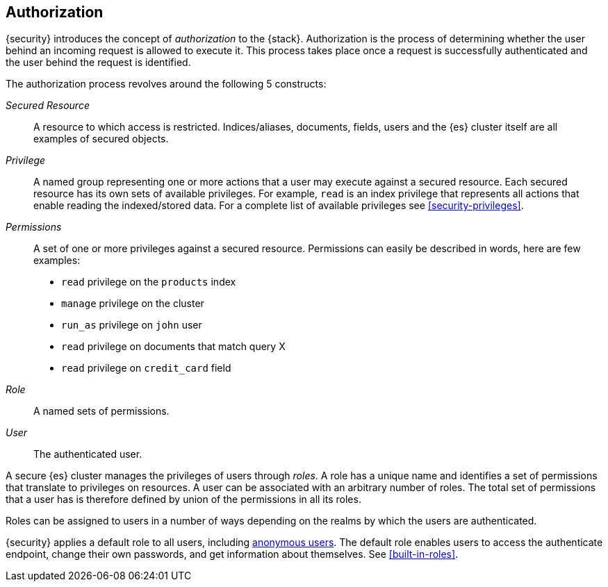 [role="xpack"]
[[authorization]]
== Authorization

{security} introduces the concept of _authorization_ to the {stack}.
Authorization is the process of determining whether the user behind an incoming
request is allowed to execute it. This process takes place once a request is
successfully authenticated and the user behind the request is identified.

The authorization process revolves around the following 5 constructs:

_Secured Resource_::
A resource to which access is restricted. Indices/aliases, documents, fields,
users and the {es} cluster itself are all examples of secured objects.

_Privilege_::
A named group representing one or more actions that a user may execute against a
secured resource. Each secured resource has its own sets of available privileges.
For example, `read` is an index privilege that represents all actions that enable
reading the indexed/stored data. For a complete list of available privileges
see <<security-privileges>>.

_Permissions_::
A set of one or more privileges against a secured resource. Permissions can
easily be described in words, here are few examples:
 * `read` privilege on the `products` index
 * `manage` privilege on the cluster
 * `run_as` privilege on `john` user
 * `read` privilege on documents that match query X
 * `read` privilege on `credit_card` field

_Role_::
A named sets of permissions.

_User_::
The authenticated user.

[[roles]]
A secure {es} cluster manages the privileges of users through _roles_.
A role has a unique name and identifies a set of permissions that translate to
privileges on resources. A user can be associated with an arbitrary number of
roles. The total set of permissions that a user has is therefore defined by
union of the permissions in all its roles.

Roles can be assigned to users in a number of ways depending on the realms by
which the users are authenticated.

{security} applies a default role to all users, including
<<anonymous-access, anonymous users>>. The default role enables users to access
the authenticate endpoint, change their own passwords, and get information about
themselves. See <<built-in-roles>>.